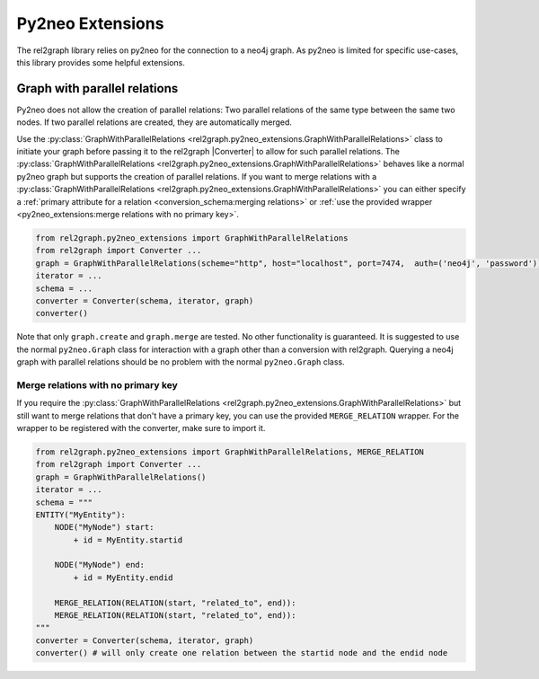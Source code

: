 Py2neo Extensions
=================

The rel2graph library relies on py2neo for the connection to a neo4j graph. 
As py2neo is limited for specific use-cases, this library provides some helpful extensions.

Graph with parallel relations
~~~~~~~~~~~~~~~~~~~~~~~~~~~~~

Py2neo does not allow the creation of parallel relations: Two parallel relations of the same type between the same two nodes. 
If two parallel relations are created, they are automatically merged.

.. image:: assets/images/parallel_relations.png
    :width: 300

Use the :py:class:`GraphWithParallelRelations <rel2graph.py2neo_extensions.GraphWithParallelRelations>` class to initiate your graph before passing it to the rel2graph |Converter| to allow for such parallel relations. The  :py:class:`GraphWithParallelRelations <rel2graph.py2neo_extensions.GraphWithParallelRelations>` behaves like a normal py2neo graph but supports the creation of parallel relations. 
If you want to merge relations with a  :py:class:`GraphWithParallelRelations <rel2graph.py2neo_extensions.GraphWithParallelRelations>` you can either specify a :ref:`primary attribute for a relation <conversion_schema:merging relations>` or :ref:`use the provided wrapper <py2neo_extensions:merge relations with no primary key>`.

.. code-block:: python

    from rel2graph.py2neo_extensions import GraphWithParallelRelations
    from rel2graph import Converter ...
    graph = GraphWithParallelRelations(scheme="http", host="localhost", port=7474,  auth=('neo4j', 'password'))
    iterator = ...
    schema = ...
    converter = Converter(schema, iterator, graph)
    converter()

Note that only ``graph.create`` and ``graph.merge`` are tested. 
No other functionality is guaranteed. It is suggested to use the normal ``py2neo.Graph`` class for interaction with a graph other 
than a conversion with rel2graph. Querying a neo4j graph with parallel relations should be no problem with the normal ``py2neo.Graph`` class. 

Merge relations with no primary key
-----------------------------------

If you require the :py:class:`GraphWithParallelRelations <rel2graph.py2neo_extensions.GraphWithParallelRelations>` but still want to merge relations that don't have a primary key, you can use the provided ``MERGE_RELATION`` wrapper. For the wrapper to be
registered with the converter, make sure to import it.

.. code-block:: python

    from rel2graph.py2neo_extensions import GraphWithParallelRelations, MERGE_RELATION
    from rel2graph import Converter ...
    graph = GraphWithParallelRelations()
    iterator = ...
    schema = """
    ENTITY("MyEntity"):
        NODE("MyNode") start:
            + id = MyEntity.startid

        NODE("MyNode") end:
            + id = MyEntity.endid

        MERGE_RELATION(RELATION(start, "related_to", end)):
        MERGE_RELATION(RELATION(start, "related_to", end)):
    """
    converter = Converter(schema, iterator, graph)
    converter() # will only create one relation between the startid node and the endid node


.. |Resource| replace:: :py:class:`Resource <rel2graph.Resource>`
.. |Converter| replace:: :py:class:`Converter <rel2graph.Converter>`
.. |ResourceIterator| replace:: :py:class:`ResourceIterator <rel2graph.ResourceIterator>`
.. |IteratorIterator| replace:: :py:class:`IteratorIterator <rel2graph.IteratorIterator>`